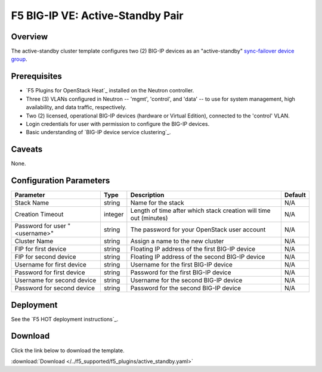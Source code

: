 .. _active-standby-pair:

F5 BIG-IP VE: Active-Standby Pair
=================================

Overview
--------

The active-standby cluster template configures two (2) BIG-IP devices as an "active-standby" `sync-failover device group`_.

Prerequisites
-------------

- `F5 Plugins for OpenStack Heat`_ installed on the Neutron controller.
- Three (3) VLANs configured in Neutron -- 'mgmt', 'control', and 'data' -- to use for system management, high availability, and data traffic, respectively.
- Two (2) licensed, operational BIG-IP devices (hardware or Virtual Edition), connected to the 'control' VLAN.
- Login credentials for user with permission to configure the BIG-IP devices.
- Basic understanding of `BIG-IP device service clustering`_.

Caveats
-------

None.


Configuration Parameters
------------------------

=============================== =============== =========================== ===============
Parameter                       Type            Description                 Default
=============================== =============== =========================== ===============
Stack Name                      string          Name for the stack          N/A
------------------------------- --------------- --------------------------- ---------------
Creation Timeout                integer         Length of time after which  N/A
                                                stack creation will time
                                                out (minutes)
------------------------------- --------------- --------------------------- ---------------
Password for user "<username>"  string          The password for your       N/A
                                                OpenStack user account
------------------------------- --------------- --------------------------- ---------------
Cluster Name                    string          Assign a name to the new    N/A
                                                cluster
------------------------------- --------------- --------------------------- ---------------
FIP for first device            string          Floating IP address of the
                                                first BIG-IP device         N/A
------------------------------- --------------- --------------------------- ---------------
FIP for second device           string          Floating IP address of the  N/A
                                                second BIG-IP device
------------------------------- --------------- --------------------------- ---------------
Username for first device       string          Username for the first      N/A
                                                BIG-IP device
------------------------------- --------------- --------------------------- ---------------
Password for first device       string          Password for the first      N/A
                                                BIG-IP device
------------------------------- --------------- --------------------------- ---------------
Username for second device      string          Username for the second     N/A
                                                BIG-IP device
------------------------------- --------------- --------------------------- ---------------
Password for second device      string          Password for the second     N/A
                                                BIG-IP device
=============================== =============== =========================== ===============


Deployment
----------

See the `F5 HOT deployment instructions`_.


Download
--------

Click the link below to download the template.

:download:`Download </../f5_supported/f5_plugins/active_standby.yaml>`


.. _sync-failover device group: https://support.f5.com/kb/en-us/products/big-ip_ltm/manuals/product/bigip-system-device-service-clustering-administration-13-0-0/4.html
